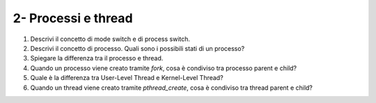 2- Processi e thread
""""""""""""""""""""

#. Descrivi il concetto di mode switch e di process switch.
#. Descrivi il concetto di processo. Quali sono i possibili stati di un processo?
#. Spiegare la differenza tra il processo e thread.
#. Quando un processo viene creato tramite *fork*, cosa è condiviso tra processo parent e child?
#. Quale è la differenza tra User-Level Thread e Kernel-Level Thread?
#. Quando un thread viene creato tramite *pthread_create*, cosa è condiviso tra thread parent e child?
